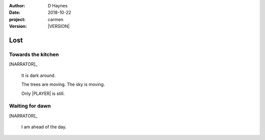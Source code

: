 
..  This is a Turberfield dialogue file (reStructuredText).
    Scene ~~
    Shot --

.. |VERSION| property:: carmen.logic.version

:author: D Haynes
:date: 2018-10-22
:project: carmen
:version: |VERSION|

.. entity:: PLAYER
   :types: carmen.logic.Player
   :states: carmen.logic.Time.eve_night

.. entity:: NARRATOR
   :types: carmen.logic.Narrator

Lost
~~~~

Towards the kitchen
-------------------

[NARRATOR]_

    It is dark around.

    The trees are moving. The sky is moving.

    Only |PLAYER|  is still.

Waiting for dawn
----------------

[NARRATOR]_

    I am ahead of the day.

.. |PLAYER| property:: PLAYER.name.firstname
